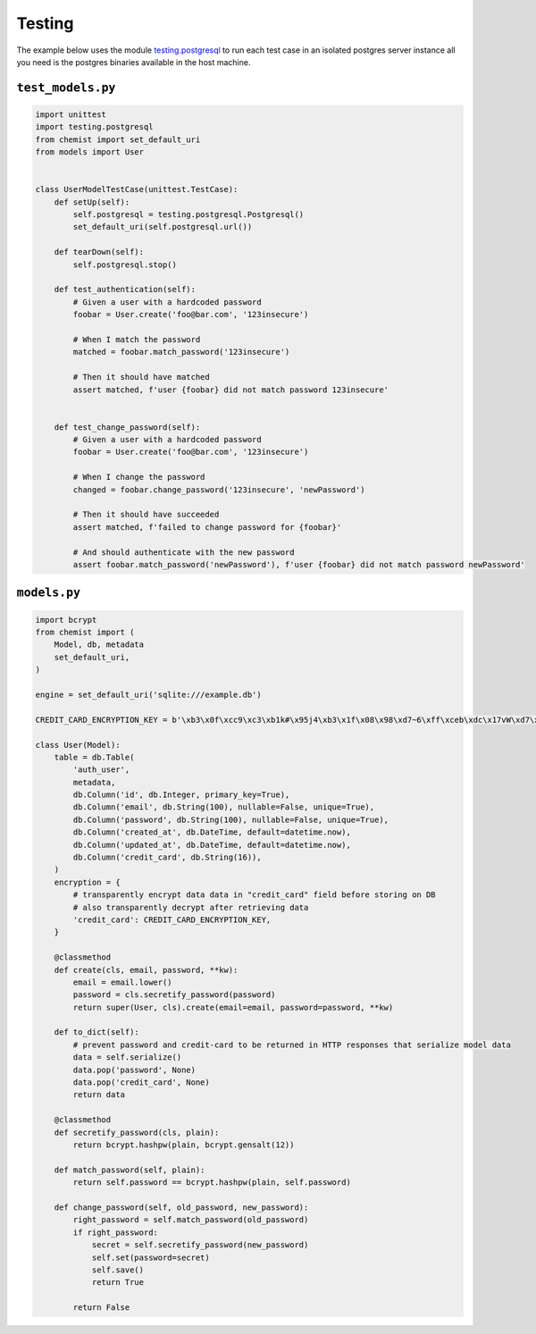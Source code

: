 .. _Testing:

Testing
=======


The example below uses the module `testing.postgresql
<https://pypi.org/project/testing.postgresql/>`_ to run each test case
in an isolated postgres server instance all you need is the postgres
binaries available in the host machine.


``test_models.py``
------------------

.. code:: python


   import unittest
   import testing.postgresql
   from chemist import set_default_uri
   from models import User


   class UserModelTestCase(unittest.TestCase):
       def setUp(self):
           self.postgresql = testing.postgresql.Postgresql()
           set_default_uri(self.postgresql.url())

       def tearDown(self):
           self.postgresql.stop()

       def test_authentication(self):
           # Given a user with a hardcoded password
           foobar = User.create('foo@bar.com', '123insecure')

           # When I match the password
           matched = foobar.match_password('123insecure')

           # Then it should have matched
           assert matched, f'user {foobar} did not match password 123insecure'


       def test_change_password(self):
           # Given a user with a hardcoded password
           foobar = User.create('foo@bar.com', '123insecure')

           # When I change the password
           changed = foobar.change_password('123insecure', 'newPassword')

           # Then it should have succeeded
           assert matched, f'failed to change password for {foobar}'

           # And should authenticate with the new password
           assert foobar.match_password('newPassword'), f'user {foobar} did not match password newPassword'



``models.py``
-------------

.. code:: python

    import bcrypt
    from chemist import (
        Model, db, metadata
        set_default_uri,
    )

    engine = set_default_uri('sqlite:///example.db')

    CREDIT_CARD_ENCRYPTION_KEY = b'\xb3\x0f\xcc9\xc3\xb1k#\x95j4\xb3\x1f\x08\x98\xd7~6\xff\xceb\xdc\x17vW\xd7\x90\xcf\x82\x9d\xb7j'

    class User(Model):
        table = db.Table(
            'auth_user',
            metadata,
            db.Column('id', db.Integer, primary_key=True),
            db.Column('email', db.String(100), nullable=False, unique=True),
            db.Column('password', db.String(100), nullable=False, unique=True),
            db.Column('created_at', db.DateTime, default=datetime.now),
            db.Column('updated_at', db.DateTime, default=datetime.now),
            db.Column('credit_card', db.String(16)),
        )
        encryption = {
            # transparently encrypt data data in "credit_card" field before storing on DB
            # also transparently decrypt after retrieving data
            'credit_card': CREDIT_CARD_ENCRYPTION_KEY,
        }

        @classmethod
        def create(cls, email, password, **kw):
            email = email.lower()
            password = cls.secretify_password(password)
            return super(User, cls).create(email=email, password=password, **kw)

        def to_dict(self):
            # prevent password and credit-card to be returned in HTTP responses that serialize model data
            data = self.serialize()
            data.pop('password', None)
            data.pop('credit_card', None)
            return data

        @classmethod
        def secretify_password(cls, plain):
            return bcrypt.hashpw(plain, bcrypt.gensalt(12))

        def match_password(self, plain):
            return self.password == bcrypt.hashpw(plain, self.password)

        def change_password(self, old_password, new_password):
            right_password = self.match_password(old_password)
            if right_password:
                secret = self.secretify_password(new_password)
                self.set(password=secret)
                self.save()
                return True

            return False
